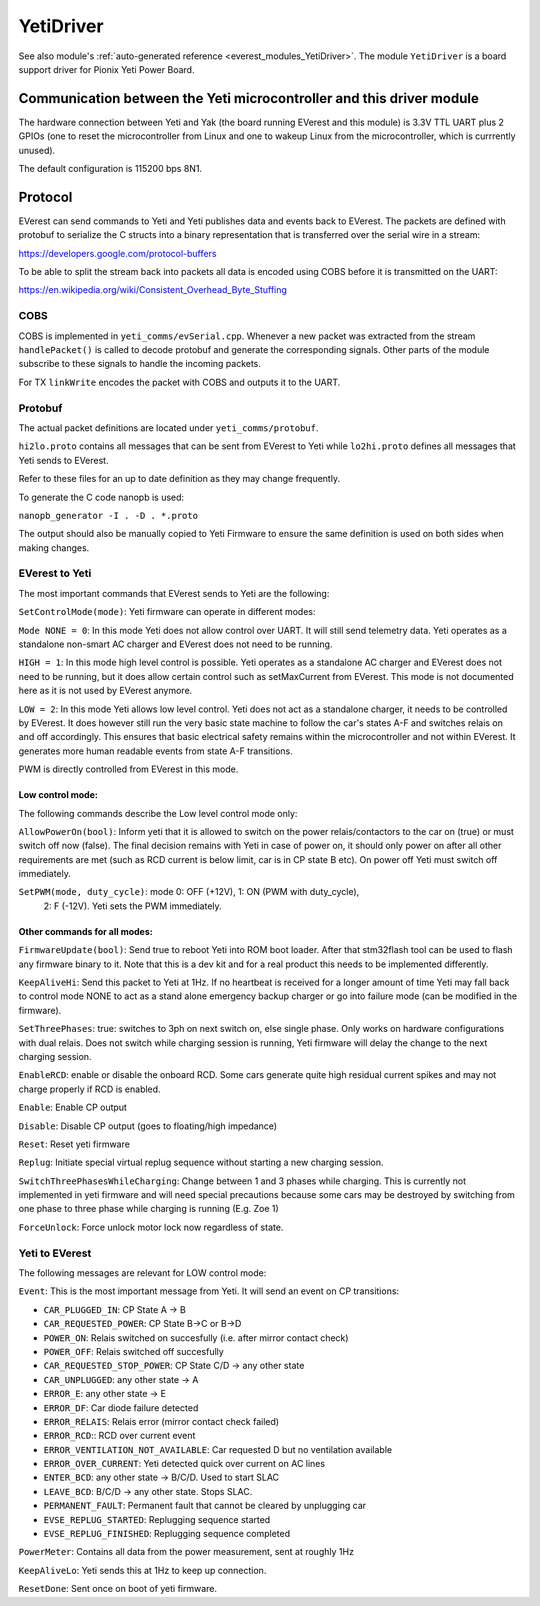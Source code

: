 .. _everest_modules_handwritten_YetiDriver:

************************
YetiDriver
************************

See also module's :ref:`auto-generated reference <everest_modules_YetiDriver>`.
The module ``YetiDriver`` is a board support driver for Pionix Yeti Power
Board.

Communication between the Yeti microcontroller and this driver module
=====================================================================

The hardware connection between Yeti and Yak (the board running EVerest and
this module) is 3.3V TTL UART plus 2 GPIOs (one to reset the microcontroller
from Linux and one to wakeup Linux from the microcontroller, which is 
currrently unused).

The default configuration is 115200 bps 8N1.

Protocol
========

EVerest can send commands to Yeti and Yeti publishes data and events back
to EVerest. The packets are defined with protobuf to serialize the C structs
into a binary representation that is transferred over the serial wire in a 
stream:

https://developers.google.com/protocol-buffers

To be able to split the stream back into packets all data is encoded using COBS
before it is transmitted on the UART:

https://en.wikipedia.org/wiki/Consistent_Overhead_Byte_Stuffing

COBS
----

COBS is implemented in ``yeti_comms/evSerial.cpp``. Whenever a new packet
was extracted from the stream ``handlePacket()`` is called to decode protobuf
and generate the corresponding signals. 
Other parts of the module subscribe to these signals to handle the incoming 
packets.

For TX ``linkWrite`` encodes the packet with COBS and outputs it to the UART.

Protobuf
--------

The actual packet definitions are located under ``yeti_comms/protobuf``.

``hi2lo.proto`` contains all messages that can be sent from EVerest to Yeti
while ``lo2hi.proto`` defines all messages that Yeti sends to EVerest.

Refer to these files for an up to date definition as they may change 
frequently.

To generate the C code nanopb is used:

``nanopb_generator -I . -D . *.proto``

The output should also be manually copied to Yeti Firmware to ensure the same
definition is used on both sides when making changes.

EVerest to Yeti
---------------

The most important commands that EVerest sends to Yeti are the following:

``SetControlMode(mode)``: Yeti firmware can operate in different modes:

``Mode NONE = 0``: In this mode Yeti does not allow control over UART. It will
still send telemetry data. Yeti operates as a standalone non-smart AC charger
and EVerest does not need to be running.

``HIGH = 1``: In this mode high level control is possible.
Yeti operates as a standalone AC charger and EVerest does not need to be 
running, but it does allow certain control such as setMaxCurrent from EVerest.
This mode is not documented here as it is not used by EVerest anymore.

``LOW = 2``: In this mode Yeti allows low level control. Yeti does not act
as a standalone charger, it needs to be controlled by EVerest. It does however
still run the very basic state machine to follow the car's states A-F and
switches relais on and off accordingly. This ensures that basic electrical
safety remains within the microcontroller and not within EVerest. 
It generates more human readable events from state A-F transitions.

PWM is directly controlled from EVerest in this mode.

Low control mode:
_________________

The following commands describe the Low level control mode only:

``AllowPowerOn(bool)``: Inform yeti that it is allowed to switch on the power 
relais/contactors to the car on (true) or must switch off now (false). The 
final decision remains with Yeti in case of power on, it should only power on
after all other requirements are met (such as RCD current is below limit,
car is in CP state B etc). On power off Yeti must switch off immediately.

``SetPWM(mode, duty_cycle)``: mode 0: OFF (+12V), 1: ON (PWM with duty_cycle),
 2: F (-12V). Yeti sets the PWM immediately.


Other commands for all modes:
_____________________________

``FirmwareUpdate(bool)``: Send true to reboot Yeti into ROM boot loader. 
After that stm32flash tool can be used to flash any firmware binary to it.
Note that this is a dev kit and for a real product this needs to be implemented
differently.

``KeepAliveHi``: Send this packet to Yeti at 1Hz. If no heartbeat is received
for a longer amount of time Yeti may fall back to control mode NONE to act
as a stand alone emergency backup charger or go into failure mode (can be 
modified in the firmware).

``SetThreePhases``: true: switches to 3ph on next switch on, else single phase.
Only works on hardware configurations with dual relais. Does not switch while
charging session is running, Yeti firmware will delay the change to the next
charging session.

``EnableRCD``: enable or disable the onboard RCD. Some cars generate quite high
residual current spikes and may not charge properly if RCD is enabled.

``Enable``: Enable CP output

``Disable``: Disable CP output (goes to floating/high impedance)

``Reset``: Reset yeti firmware

``Replug``: Initiate special virtual replug sequence without starting a new
charging session.

``SwitchThreePhasesWhileCharging``: Change between 1 and 3 phases while
charging. This is currently not implemented in yeti firmware and will need
special precautions because some cars may be destroyed by switching from one
phase to three phase while charging is running (E.g. Zoe 1)

``ForceUnlock``: Force unlock motor lock now regardless of state.

Yeti to EVerest
---------------

The following messages are relevant for LOW control mode:

``Event``: This is the most important message from Yeti. It will send an event
on CP transitions:

* ``CAR_PLUGGED_IN``: CP State A -> B
* ``CAR_REQUESTED_POWER``: CP State B->C or B->D
* ``POWER_ON``: Relais switched on succesfully (i.e. after mirror contact check)
* ``POWER_OFF``: Relais switched off succesfully
* ``CAR_REQUESTED_STOP_POWER``: CP State C/D -> any other state
* ``CAR_UNPLUGGED``: any other state -> A
* ``ERROR_E``: any other state -> E
* ``ERROR_DF``: Car diode failure detected
* ``ERROR_RELAIS``: Relais error (mirror contact check failed)
* ``ERROR_RCD``:: RCD over current event
* ``ERROR_VENTILATION_NOT_AVAILABLE``: Car requested D but no ventilation available
* ``ERROR_OVER_CURRENT``: Yeti detected quick over current on AC lines
* ``ENTER_BCD``: any other state -> B/C/D. Used to start SLAC
* ``LEAVE_BCD``: B/C/D -> any other state. Stops SLAC.
* ``PERMANENT_FAULT``: Permanent fault that cannot be cleared by unplugging car
* ``EVSE_REPLUG_STARTED``: Replugging sequence started
* ``EVSE_REPLUG_FINISHED``: Replugging sequence completed

``PowerMeter``: Contains all data from the power measurement, sent at roughly
1Hz

``KeepAliveLo``: Yeti sends this at 1Hz to keep up connection.

``ResetDone``: Sent once on boot of yeti firmware.

